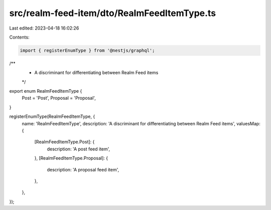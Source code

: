 src/realm-feed-item/dto/RealmFeedItemType.ts
============================================

Last edited: 2023-04-18 16:02:26

Contents:

.. code-block:: ts

    import { registerEnumType } from '@nestjs/graphql';

/**
 * A discriminant for differentiating between Realm Feed items
 */
export enum RealmFeedItemType {
  Post = 'Post',
  Proposal = 'Proposal',
}

registerEnumType(RealmFeedItemType, {
  name: 'RealmFeedItemType',
  description: 'A discriminant for differentiating between Realm Feed items',
  valuesMap: {
    [RealmFeedItemType.Post]: {
      description: 'A post feed item',
    },
    [RealmFeedItemType.Proposal]: {
      description: 'A proposal feed item',
    },
  },
});


